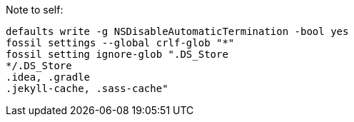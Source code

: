 
Note to self:

```fish
defaults write -g NSDisableAutomaticTermination -bool yes
fossil settings --global crlf-glob "*"
fossil setting ignore-glob ".DS_Store
*/.DS_Store
.idea, .gradle
.jekyll-cache, .sass-cache"
```
